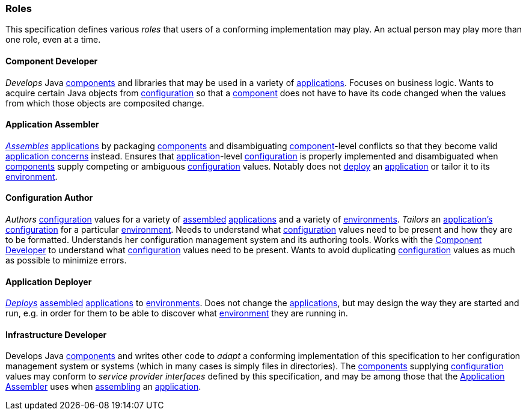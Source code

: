 [#roles]
=== Roles

This specification defines various _roles_ that users of a conforming
implementation may play. An actual person may play more than one
role, even at a time.

[#component_developer]
==== Component Developer

_Develops_ Java <<component,components>> and libraries that may be
used in a variety of <<application,applications>>. Focuses on business
logic. Wants to acquire certain Java objects from
<<configuration,configuration>> so that a <<component,component>> does
not have to have its code changed when the values from which those
objects are composited change.

[#application_assembler]
==== Application Assembler

<<assemble,_Assembles_>> <<application,applications>> by packaging
<<component,components>> and disambiguating
<<component,component>>-level conflicts so that they become valid
<<application_concern,application concerns>> instead. Ensures that
<<application,application>>-level <<configuration,configuration>> is
properly implemented and disambiguated when <<component,components>>
supply competing or ambiguous <<configuration,configuration>>
values. Notably does not <<deploy,deploy>> an
<<application,application>> or tailor it to its
<<environment,environment>>.

[#configuration_author]
==== Configuration Author

_Authors_ <<configuration,configuration>> values for a variety of
<<assemble,assembled>> <<application,applications>> and a variety of
<<environment,environments>>. _Tailors_ an
<<application,application's>> <<configuration,configuration>> for a
particular <<environment,environment>>. Needs to understand what
<<configuration,configuration>> values need to be present and how they
are to be formatted. Understands her configuration management system
and its authoring tools.  Works with the <<component_developer>> to
understand what <<configuration,configuration>> values need to be
present. Wants to avoid duplicating <<configuration,configuration>>
values as much as possible to minimize errors.

[#application_deployer]
==== Application Deployer

<<deploy,_Deploys_>> <<assemble,assembled>>
<<application,applications>> to <<environment,environments>>. Does not
change the <<application,applications>>, but may design the way they
are started and run, e.g. in order for them to be able to discover
what <<environment,environment>> they are running in.

[#infrastructure_developer]
==== Infrastructure Developer

Develops Java <<component,components>> and writes other code to
_adapt_ a conforming implementation of this specification to her
configuration management system or systems (which in many cases is
simply files in directories). The <<component,components>> supplying
<<configuration,configuration>> values may conform to _service
provider interfaces_ defined by this specification, and may be among
those that the <<application_assembler>> uses when
<<assemble,assembling>> an <<application,application>>.


